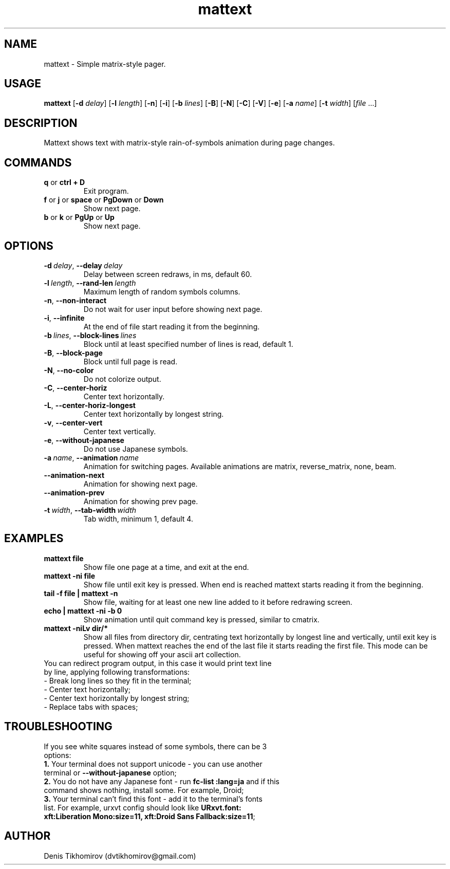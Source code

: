 .TH mattext 1 "26 September 2015"
.SH NAME
mattext \- Simple matrix\-style pager.

.SH USAGE
.B mattext
.RB [\| \-d
.IR delay \|]
.RB [\| \-l
.IR length \|]
.RB [\| \-n \|]
.RB [\| \-i \|]
.RB [\| \-b
.IR lines \|]
.RB [\| \-B \|]
.RB [\| \-N \|]
.RB [\| \-C \|]
.RB [\| \-V \|]
.RB [\| \-e \|]
.RB [\| \-a
.IR name \|]
.RB [\| \-t
.IR width \|]
.RI [\| file \ .\|.\|. \| ]

.SH DESCRIPTION
.PP
Mattext shows text with matrix\-style rain\-of\-symbols animation during page changes.

.SH COMMANDS
.TP
.B q\fR or \fBctrl + D
Exit program.
.TP
.B f\fR or \fBj\fR or \fBspace\fR or \fBPgDown\fR or \fBDown
Show next page.
.TP
.B b\fR or \fBk\fR or \fBPgUp\fR or \fBUp
Show next page.

.SH OPTIONS
.TP
.B \-d\ \fIdelay\fR,\ \fB\-\-delay\ \fIdelay
Delay between screen redraws, in ms, default 60.
.TP
.B \-l\ \fIlength\fR,\ \fB\-\-rand-len\ \fIlength
Maximum length of random symbols columns.
.TP
.B \-n\fR,\ \fB\-\-non\-interact
Do not wait for user input before showing next page.
.TP
.B \-i\fR,\ \fB\-\-infinite
At the end of file start reading it from the beginning.
.TP
.B \-b\ \fIlines\fR,\ \fB\-\-block\-lines\ \fIlines
Block until at least specified number of lines is read, default 1.
.TP
.B \-B\fR,\ \fB\-\-block\-page
Block until full page is read.
.TP
.B \-N\fR,\ \fB\-\-no\-color
Do not colorize output.
.TP
.B \-C\fR,\ \fB\-\-center\-horiz
Center text horizontally.
.TP
.B \-L\fR,\ \fB\-\-center\-horiz\-longest
Center text horizontally by longest string.
.TP
.B \-v\fR,\ \fB\-\-center\-vert
Center text vertically.
.TP
.B \-e\fR,\ \fB\-\-without\-japanese
Do not use Japanese symbols.
.TP
.B \-a\ \fIname\fR,\ \fB\-\-animation\ \fIname
Animation for switching pages. Available animations are matrix, reverse_matrix, none, beam.
.TP
.B \-\-animation\-next
Animation for showing next page.
.TP
.B \-\-animation\-prev
Animation for showing prev page.
.TP
.B \-t\ \fIwidth\fR,\ \fB\-\-tab\-width\ \fIwidth
Tab width, minimum 1, default 4.

.SH EXAMPLES
.TP
.B mattext file
Show file one page at a time, and exit at the end.
.TP
.B mattext -ni file
Show file until exit key is pressed. When end is reached mattext starts reading it from the beginning.
.TP
.B tail -f file | mattext -n
Show file, waiting for at least one new line added to it before redrawing screen.
.TP
.B echo | mattext -ni -b 0
Show animation until quit command key is pressed, similar to cmatrix.
.TP
.B mattext -niLv dir/*
Show all files from directory dir, centrating text horizontally by longest line and vertically, until exit key is pressed. When mattext reaches the end of the last file it starts reading the first file. This mode can be useful for showing off your ascii art collection.
.TP
You can redirect program output, in this case it would print text line by line, applying following transformations:
.TP
-  Break long lines so they fit in the terminal;
.TP
- Center text horizontally;
.TP
- Center text horizontally by longest string;
.TP
- Replace tabs with spaces;

.SH TROUBLESHOOTING
.TP
If you see white squares instead of some symbols, there can be 3 options:
.TP
.B 1.\fR Your terminal does not support unicode - you can use another terminal or \fB\-\-without\-japanese\fR option;
.TP
.B 2.\fR You do not have any Japanese font - run \fBfc\-list :lang=ja\fR and if this command shows nothing, install some. For example, Droid;
.TP
.B 3.\fR Your terminal can't find this font - add it to the terminal's fonts list. For example, urxvt config should look like \fBURxvt.font: xft:Liberation Mono:size=11, xft:Droid Sans Fallback:size=11\fR;

.SH AUTHOR
Denis Tikhomirov (dvtikhomirov@gmail.com)
